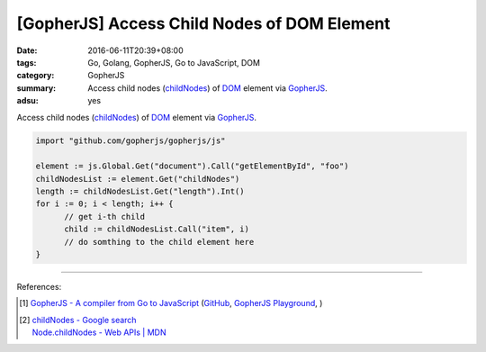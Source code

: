 [GopherJS] Access Child Nodes of DOM Element
############################################

:date: 2016-06-11T20:39+08:00
:tags: Go, Golang, GopherJS, Go to JavaScript, DOM
:category: GopherJS
:summary: Access child nodes (childNodes_) of DOM_ element via GopherJS_.
:adsu: yes


Access child nodes (childNodes_) of DOM_ element via GopherJS_.

.. code-block:: go

  import "github.com/gopherjs/gopherjs/js"

  element := js.Global.Get("document").Call("getElementById", "foo")
  childNodesList := element.Get("childNodes")
  length := childNodesList.Get("length").Int()
  for i := 0; i < length; i++ {
  	// get i-th child
  	child := childNodesList.Call("item", i)
  	// do somthing to the child element here
  }

.. adsu:: 2

----

References:

.. [1] `GopherJS - A compiler from Go to JavaScript <http://www.gopherjs.org/>`_
       (`GitHub <https://github.com/gopherjs/gopherjs>`__,
       `GopherJS Playground <http://www.gopherjs.org/playground/>`_,
       |godoc|)

.. [2] | `childNodes - Google search <https://www.google.com/search?q=childNodes>`_
       | `Node.childNodes - Web APIs | MDN <https://developer.mozilla.org/en-US/docs/Web/API/Node/childNodes>`_

.. _GopherJS: http://www.gopherjs.org/
.. _DOM: https://www.google.com/search?q=DOM
.. _childNodes: https://developer.mozilla.org/en-US/docs/Web/API/Node/childNodes

.. |godoc| image:: https://godoc.org/github.com/gopherjs/gopherjs/js?status.png
   :target: https://godoc.org/github.com/gopherjs/gopherjs/js
